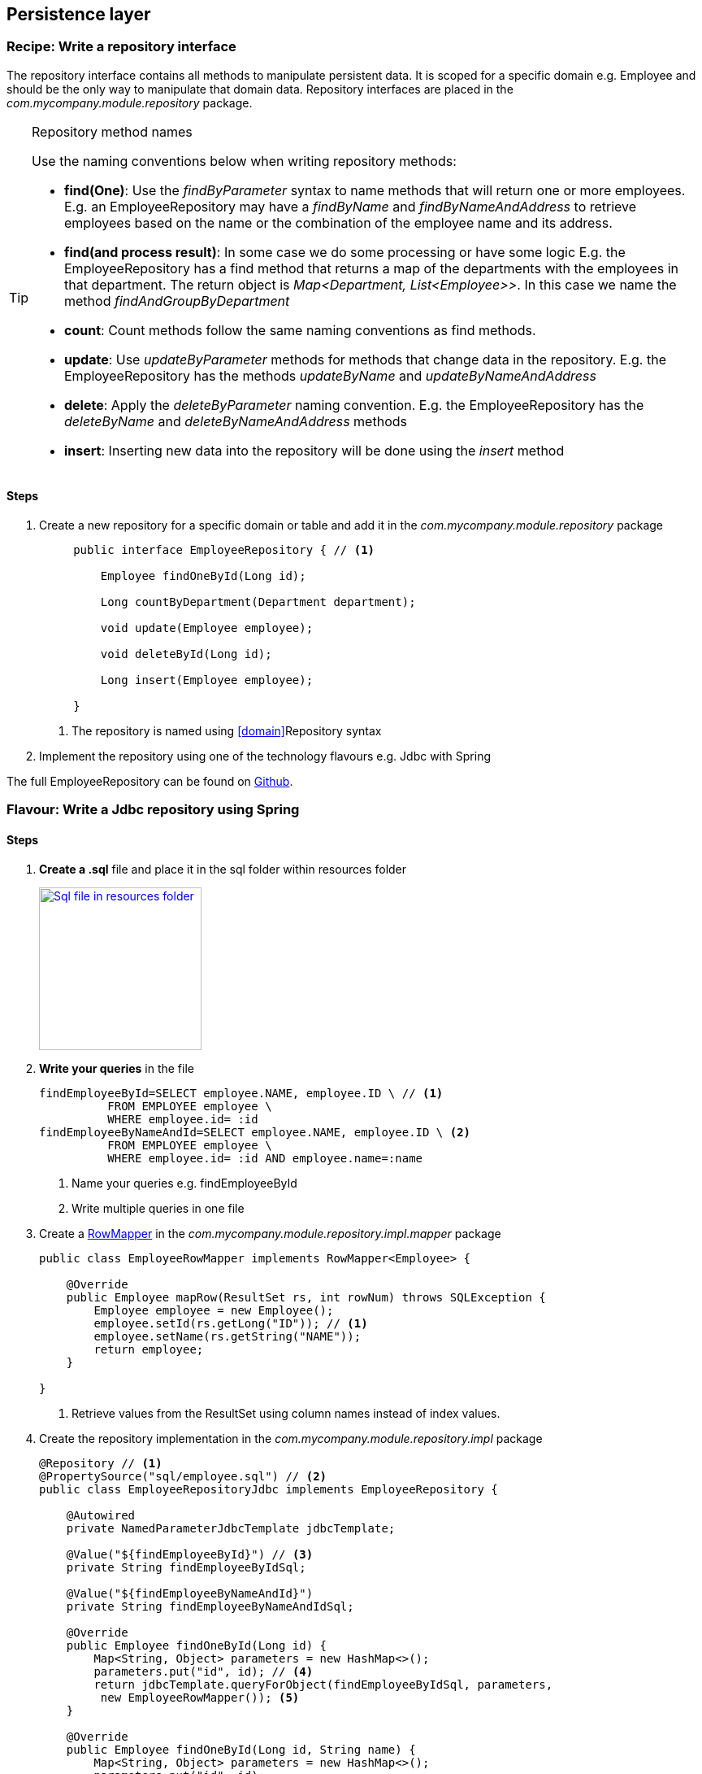 == Persistence layer

=== Recipe: Write a repository interface

The repository interface contains all methods to manipulate persistent data.
It is scoped for a specific domain e.g. Employee and should be the only way to manipulate that domain data.
Repository interfaces are placed in the _com.mycompany.module.repository_ package.

.Repository method names
[TIP]
====

Use the naming conventions below when writing repository methods:

* *find(One)*: Use the _findByParameter_ syntax to name methods that will return one or more employees.
 E.g. an EmployeeRepository may have a _findByName_ and _findByNameAndAddress_ to retrieve employees
 based on the name or the combination of the employee name and its address.

* *find(and process result)*: In some case we do some processing or have some logic E.g. the EmployeeRepository has a find method that returns a map of the departments with
 the employees in that department. The return object is _Map<Department, List<Employee>>_.
 In this case we name the method _findAndGroupByDepartment_

* *count*: Count methods follow the same naming conventions as find methods.

* *update*: Use _updateByParameter_ methods for methods that change data in the repository. E.g. the EmployeeRepository
has the methods _updateByName_ and _updateByNameAndAddress_

* *delete*: Apply the _deleteByParameter_ naming convention. E.g. the EmployeeRepository has the _deleteByName_
and _deleteByNameAndAddress_ methods

* *insert*: Inserting new data into the repository will be done using the _insert_ method

====

==== Steps

. Create a new repository for a specific domain or table and add it in the _com.mycompany.module.repository_ package
+
[source,java,indent=5]
----
public interface EmployeeRepository { // <1>

    Employee findOneById(Long id);

    Long countByDepartment(Department department);

    void update(Employee employee);

    void deleteById(Long id);

    Long insert(Employee employee);

}
----
<1> The repository is named using <<domain>>Repository syntax



. Implement the repository using one of the technology flavours e.g. Jdbc with Spring

The full EmployeeRepository can be found on https://github.com/CotrixIO/Java-EE-Cookbook/blob/master/core/src/main/java/io/cotrix/jeecookbook/samples/EmployeeRepository.java[Github^].


=== Flavour: Write a Jdbc repository using Spring

==== Steps

. *Create a .sql* file and place it in the sql folder within resources folder
+
image:sql-file.png["Sql file in resources folder",width=200, link="images/sql-file.png"]

. *Write your queries* in the file
+
[source,sql,indent=0]
----
findEmployeeById=SELECT employee.NAME, employee.ID \ // <1>
          FROM EMPLOYEE employee \
          WHERE employee.id= :id
findEmployeeByNameAndId=SELECT employee.NAME, employee.ID \ <2>
          FROM EMPLOYEE employee \
          WHERE employee.id= :id AND employee.name=:name
----
<1> Name your queries e.g. findEmployeeById
<2> Write multiple queries in one file

. Create a http://docs.spring.io/spring/docs/current/javadoc-api/org/springframework/jdbc/core/RowMapper.html[RowMapper^] in the _com.mycompany.module.repository.impl.mapper_ package
+
[source,java,indent=0]
----
public class EmployeeRowMapper implements RowMapper<Employee> {

    @Override
    public Employee mapRow(ResultSet rs, int rowNum) throws SQLException {
        Employee employee = new Employee();
        employee.setId(rs.getLong("ID")); // <1>
        employee.setName(rs.getString("NAME"));
        return employee;
    }

}
----
<1> Retrieve values from the ResultSet using column names instead of index values.

. Create the repository implementation in the _com.mycompany.module.repository.impl_ package
+
[source,java,indent=0]
----
@Repository // <1>
@PropertySource("sql/employee.sql") // <2>
public class EmployeeRepositoryJdbc implements EmployeeRepository {

    @Autowired
    private NamedParameterJdbcTemplate jdbcTemplate;

    @Value("${findEmployeeById}") // <3>
    private String findEmployeeByIdSql;

    @Value("${findEmployeeByNameAndId}")
    private String findEmployeeByNameAndIdSql;

    @Override
    public Employee findOneById(Long id) {
        Map<String, Object> parameters = new HashMap<>();
        parameters.put("id", id); // <4>
        return jdbcTemplate.queryForObject(findEmployeeByIdSql, parameters,
         new EmployeeRowMapper()); <5>
    }

    @Override
    public Employee findOneById(Long id, String name) {
        Map<String, Object> parameters = new HashMap<>();
        parameters.put("id", id);
        parameters.put("name", name);
        return jdbcTemplate.queryForObject(findEmployeeByNameAndIdSql, parameters,
             new EmployeeRowMapper());
    }

}
----
<1> Mark the repository with the http://docs.spring.io/spring/docs/current/javadoc-api/org/springframework/stereotype/Repository.html[@Repository^] annotation so Spring creates a repository bean
<2> Load the sql queries as properties using the http://docs.spring.io/spring/docs/current/javadoc-api/org/springframework/context/annotation/PropertySource.html[@PropertySource^] annotation
<3> Use the http://docs.spring.io/spring/docs/current/javadoc-api/org/springframework/beans/factory/annotation/Value.html[@Value^] annotation to load the correct sql query
<4> Pass named parameters (in a map)
<5> Implement the method using the methods from the jdbc template

.Use NamedParameterJdbcTemplate instead of JdbcTemplate
[TIP]
====
It is preferred to use the http://docs.spring.io/spring/docs/current/javadoc-api/org/springframework/jdbc/core/namedparam/NamedParameterJdbcTemplate.html[NamedParameterJdbcTemplate] over the standard http://docs.spring.io/spring/docs/current/javadoc-api/org/springframework/jdbc/core/JdbcTemplate.html[JdbcTemplate] because you are able to name SQL parameters instead of using ?.
====

=== Flavour: Write a JPA repository

==== Steps

. Write a new JPA implementation of the repository interface e.g. EmployeeRepositoryJPA and place it in the _com.mycompany.project.module.repository.impl_ package
+
[source,java,indent=0]
----
@Repository  <1>
public class EmployeeRepositoryJPA implements EmployeeRepository{

    private EntityManager entityManager; // <2>

    @Override
    public Employee findOneById(Long id) {
        return entityManager.find(Employee.class, id);
    }

    @Override
    public Employee findOneByName(String name) {
        TypedQuery<Employee> query = entityManager.createNamedQuery("Employee.findByName", Employee.class);
        query.setParameter("name",name);
        return query.getSingleResult();
    }

}
----
<1> Mark the repository with the http://docs.spring.io/spring/docs/current/javadoc-api/org/springframework/stereotype/Repository.html[@Repository^] annotation so Spring creates a repository bean
<2> The EntityManager is the default JPA interface used for interacting with the database using JPA
